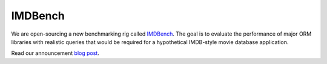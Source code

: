 .. blog:published-on:: 2022-03-29 10:01 AM PST

========
IMDBench
========

We are open-sourcing a new benchmarking rig called `IMDBench
<https://github.com/edgedb/imdbench>`_. The goal is
to evaluate the performance of major ORM libraries with realistic
queries that would be required for a hypothetical IMDB-style movie
database application.

Read our announcement `blog post </blog/why-orms-are-slow-and-getting-slower>`_.
